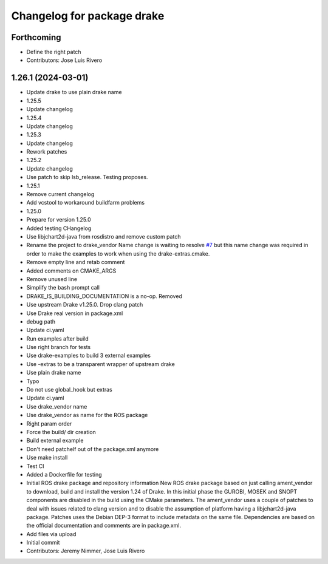 ^^^^^^^^^^^^^^^^^^^^^^^^^^^
Changelog for package drake
^^^^^^^^^^^^^^^^^^^^^^^^^^^

Forthcoming
-----------
* Define the right patch
* Contributors: Jose Luis Rivero

1.26.1 (2024-03-01)
-------------------
* Update drake to use plain drake name
* 1.25.5
* Update changelog
* 1.25.4
* Update changelog
* 1.25.3
* Update changelog
* Rework patches
* 1.25.2
* Update changelog
* Use patch to skip lsb_release. Testing proposes.
* 1.25.1
* Remove current changelog
* Add vcstool to workaround buildfarm problems
* 1.25.0
* Prepare for version 1.25.0
* Added testing CHangelog
* Use libjchart2d-java from rosdistro and remove custom patch
* Rename the project to drake_vendor
  Name change is waiting to resolve `#7 <https://github.com/j-rivero/ros-drake-vendor/issues/7>`_ but this name change was
  required in order to make the examples to work when using the
  drake-extras.cmake.
* Remove empty line and retab comment
* Added comments on CMAKE_ARGS
* Remove unused line
* Simplify the bash prompt call
* DRAKE_IS_BUILDING_DOCUMENTATION is a no-op. Removed
* Use upstream Drake v1.25.0. Drop clang patch
* Use Drake real version in package.xml
* debug path
* Update ci.yaml
* Run examples after build
* Use right branch for tests
* Use drake-examples to build 3 external examples
* Use -extras to be a transparent wrapper of upstream drake
* Use plain drake name
* Typo
* Do not use global_hook but extras
* Update ci.yaml
* Use drake_vendor name
* Use drake_vendor as name for the ROS package
* Right param order
* Force the build/ dir creation
* Build external example
* Don't need patchelf out of the package.xml anymore
* Use make install
* Test CI
* Added a Dockerfile for testing
* Initial ROS drake package and repository information
  New ROS drake package based on just calling ament_vendor
  to download, build and install the version 1.24 of Drake.
  In this initial phase the GUROBI, MOSEK and SNOPT
  components are disabled in the build using the CMake
  parameters.
  The ament_vendor uses a couple of patches to deal with
  issues related to clang version and to disable the
  assumption of platform having a libjchart2d-java package.
  Patches uses the Debian DEP-3 format to include metadata
  on the same file.
  Dependencies are based on the official documentation and
  comments are in package.xml.
* Add files via upload
* Initial commit
* Contributors: Jeremy Nimmer, Jose Luis Rivero
